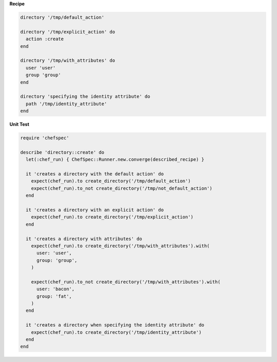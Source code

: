 .. The contents of this file are included in multiple topics.
.. This file should not be changed in a way that hinders its ability to appear in multiple documentation sets.


**Recipe**

.. code-block:: ruby

   directory '/tmp/default_action'
   
   directory '/tmp/explicit_action' do
     action :create
   end
   
   directory '/tmp/with_attributes' do
     user 'user'
     group 'group'
   end
   
   directory 'specifying the identity attribute' do
     path '/tmp/identity_attribute'
   end

**Unit Test**

.. code-block:: ruby

   require 'chefspec'
   
   describe 'directory::create' do
     let(:chef_run) { ChefSpec::Runner.new.converge(described_recipe) }
   
     it 'creates a directory with the default action' do
       expect(chef_run).to create_directory('/tmp/default_action')
       expect(chef_run).to_not create_directory('/tmp/not_default_action')
     end
   
     it 'creates a directory with an explicit action' do
       expect(chef_run).to create_directory('/tmp/explicit_action')
     end
   
     it 'creates a directory with attributes' do
       expect(chef_run).to create_directory('/tmp/with_attributes').with(
         user: 'user',
         group: 'group',
       )
   
       expect(chef_run).to_not create_directory('/tmp/with_attributes').with(
         user: 'bacon',
         group: 'fat',
       )
     end
   
     it 'creates a directory when specifying the identity attribute' do
       expect(chef_run).to create_directory('/tmp/identity_attribute')
     end
   end

